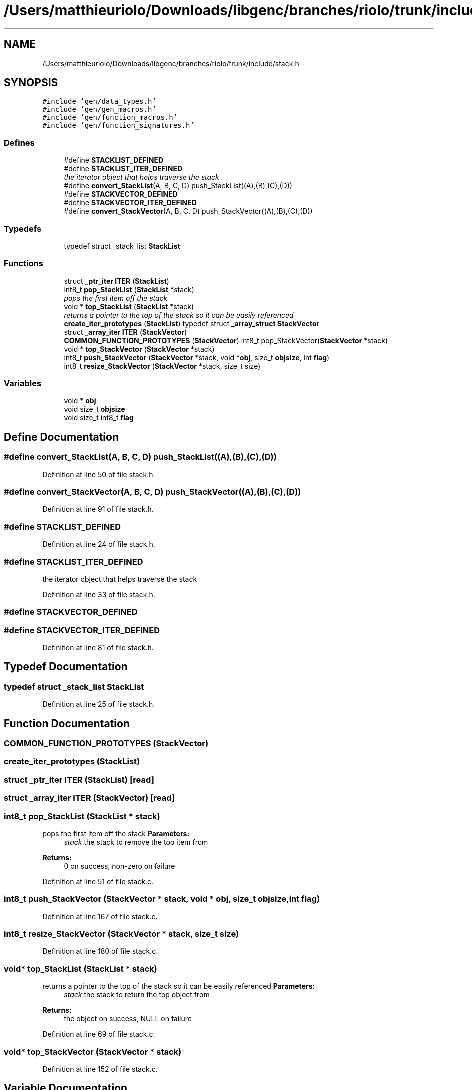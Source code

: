 .TH "/Users/matthieuriolo/Downloads/libgenc/branches/riolo/trunk/include/stack.h" 3 "Wed Jan 11 2012" ""c generic library"" \" -*- nroff -*-
.ad l
.nh
.SH NAME
/Users/matthieuriolo/Downloads/libgenc/branches/riolo/trunk/include/stack.h \- 
.SH SYNOPSIS
.br
.PP
\fC#include 'gen/data_types.h'\fP
.br
\fC#include 'gen/gen_macros.h'\fP
.br
\fC#include 'gen/function_macros.h'\fP
.br
\fC#include 'gen/function_signatures.h'\fP
.br

.SS "Defines"

.in +1c
.ti -1c
.RI "#define \fBSTACKLIST_DEFINED\fP"
.br
.ti -1c
.RI "#define \fBSTACKLIST_ITER_DEFINED\fP"
.br
.RI "\fIthe iterator object that helps traverse the stack \fP"
.ti -1c
.RI "#define \fBconvert_StackList\fP(A, B, C, D)   push_StackList((A),(B),(C),(D))"
.br
.ti -1c
.RI "#define \fBSTACKVECTOR_DEFINED\fP"
.br
.ti -1c
.RI "#define \fBSTACKVECTOR_ITER_DEFINED\fP"
.br
.ti -1c
.RI "#define \fBconvert_StackVector\fP(A, B, C, D)   push_StackVector((A),(B),(C),(D))"
.br
.in -1c
.SS "Typedefs"

.in +1c
.ti -1c
.RI "typedef struct _stack_list \fBStackList\fP"
.br
.in -1c
.SS "Functions"

.in +1c
.ti -1c
.RI "struct \fB_ptr_iter\fP \fBITER\fP (\fBStackList\fP)"
.br
.ti -1c
.RI "int8_t \fBpop_StackList\fP (\fBStackList\fP *stack)"
.br
.RI "\fIpops the first item off the stack \fP"
.ti -1c
.RI "void * \fBtop_StackList\fP (\fBStackList\fP *stack)"
.br
.RI "\fIreturns a pointer to the top of the stack so it can be easily referenced \fP"
.ti -1c
.RI "\fBcreate_iter_prototypes\fP (\fBStackList\fP) typedef struct \fB_array_struct\fP \fBStackVector\fP"
.br
.ti -1c
.RI "struct \fB_array_iter\fP \fBITER\fP (\fBStackVector\fP)"
.br
.ti -1c
.RI "\fBCOMMON_FUNCTION_PROTOTYPES\fP (\fBStackVector\fP) int8_t pop_StackVector(\fBStackVector\fP *stack)"
.br
.ti -1c
.RI "void * \fBtop_StackVector\fP (\fBStackVector\fP *stack)"
.br
.ti -1c
.RI "int8_t \fBpush_StackVector\fP (\fBStackVector\fP *stack, void *\fBobj\fP, size_t \fBobjsize\fP, int \fBflag\fP)"
.br
.ti -1c
.RI "int8_t \fBresize_StackVector\fP (\fBStackVector\fP *stack, size_t size)"
.br
.in -1c
.SS "Variables"

.in +1c
.ti -1c
.RI "void * \fBobj\fP"
.br
.ti -1c
.RI "void size_t \fBobjsize\fP"
.br
.ti -1c
.RI "void size_t int8_t \fBflag\fP"
.br
.in -1c
.SH "Define Documentation"
.PP 
.SS "#define convert_StackList(A, B, C, D)   push_StackList((A),(B),(C),(D))"
.PP
Definition at line 50 of file stack.h.
.SS "#define convert_StackVector(A, B, C, D)   push_StackVector((A),(B),(C),(D))"
.PP
Definition at line 91 of file stack.h.
.SS "#define STACKLIST_DEFINED"
.PP
Definition at line 24 of file stack.h.
.SS "#define STACKLIST_ITER_DEFINED"
.PP
the iterator object that helps traverse the stack 
.PP
Definition at line 33 of file stack.h.
.SS "#define STACKVECTOR_DEFINED"
.SS "#define STACKVECTOR_ITER_DEFINED"
.PP
Definition at line 81 of file stack.h.
.SH "Typedef Documentation"
.PP 
.SS "typedef struct _stack_list \fBStackList\fP"
.PP
Definition at line 25 of file stack.h.
.SH "Function Documentation"
.PP 
.SS "COMMON_FUNCTION_PROTOTYPES (\fBStackVector\fP)"
.SS "create_iter_prototypes (\fBStackList\fP)"
.SS "struct \fB_ptr_iter\fP ITER (\fBStackList\fP)\fC [read]\fP"
.SS "struct \fB_array_iter\fP ITER (\fBStackVector\fP)\fC [read]\fP"
.SS "int8_t pop_StackList (\fBStackList\fP * stack)"
.PP
pops the first item off the stack \fBParameters:\fP
.RS 4
\fIstack\fP the stack to remove the top item from 
.RE
.PP
\fBReturns:\fP
.RS 4
0 on success, non-zero on failure 
.RE
.PP

.PP
Definition at line 51 of file stack.c.
.SS "int8_t push_StackVector (\fBStackVector\fP * stack, void * obj, size_t objsize, int flag)"
.PP
Definition at line 167 of file stack.c.
.SS "int8_t resize_StackVector (\fBStackVector\fP * stack, size_t size)"
.PP
Definition at line 180 of file stack.c.
.SS "void* top_StackList (\fBStackList\fP * stack)"
.PP
returns a pointer to the top of the stack so it can be easily referenced \fBParameters:\fP
.RS 4
\fIstack\fP the stack to return the top object from 
.RE
.PP
\fBReturns:\fP
.RS 4
the object on success, NULL on failure 
.RE
.PP

.PP
Definition at line 69 of file stack.c.
.SS "void* top_StackVector (\fBStackVector\fP * stack)"
.PP
Definition at line 152 of file stack.c.
.SH "Variable Documentation"
.PP 
.SS "void size_t int8_t \fBflag\fP"
.PP
Definition at line 47 of file stack.h.
.SS "void* \fBobj\fP"
.PP
Definition at line 47 of file stack.h.
.SS "void size_t \fBobjsize\fP"
.PP
Definition at line 47 of file stack.h.
.SH "Author"
.PP 
Generated automatically by Doxygen for 'c generic library' from the source code.
